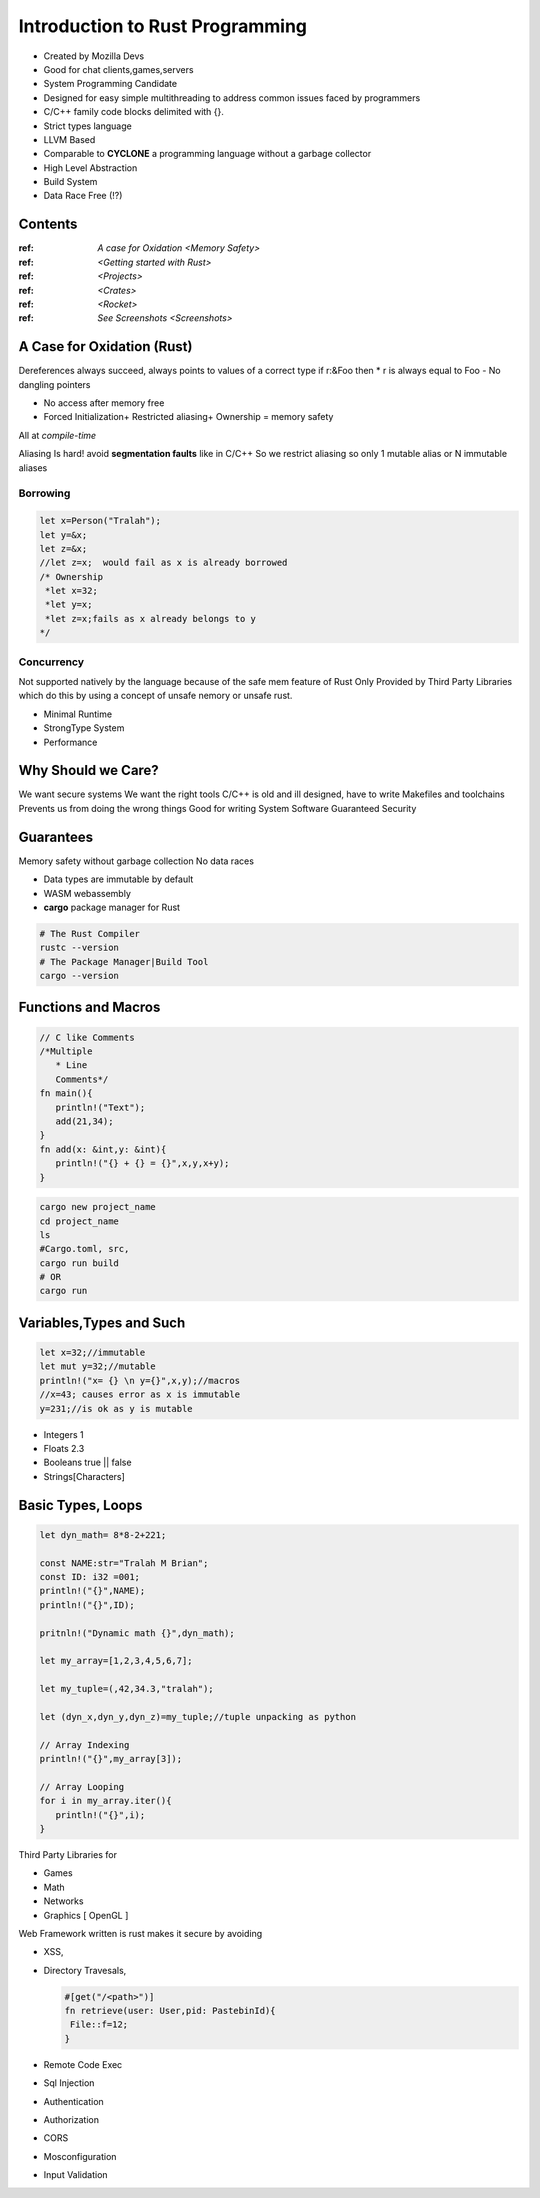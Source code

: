 Introduction to Rust Programming
====================================
- Created by Mozilla Devs
- Good for chat clients,games,servers
- System Programming Candidate
- Designed for easy simple multithreading to address common issues faced by programmers
- C/C++ family  code blocks delimited with {}.
- Strict types language
- LLVM Based

- Comparable to **CYCLONE** a programming language without a garbage collector

- High Level Abstraction

- Build System

- Data Race Free (!?)


Contents
----------
:ref: `A case for Oxidation <Memory Safety>`

:ref: `<Getting started with Rust>`

:ref: `<Projects>`

:ref: `<Crates>`

:ref: `<Rocket>`

:ref: `See Screenshots <Screenshots>`


A Case for Oxidation (Rust)
----------------------------

.. _Memory Safety:

Dereferences always succeed, always points to values of a correct type
if r:&Foo then * r is always equal to Foo
- No dangling pointers

- No access after memory free

- Forced Initialization+ Restricted aliasing+ Ownership = memory safety

All at *compile-time*

Aliasing Is hard!  avoid **segmentation faults** like in C/C++
So  we restrict aliasing so only 1 mutable alias or N immutable aliases

Borrowing
^^^^^^^^^^^

.. code:: rust

   let x=Person("Tralah");
   let y=&x;
   let z=&x;
   //let z=x;  would fail as x is already borrowed
   /* Ownership
    *let x=32;
    *let y=x;
    *let z=x;fails as x already belongs to y
   */

Concurrency
^^^^^^^^^^^^^
Not supported natively by the language because of the safe mem feature of Rust
Only Provided by Third Party Libraries which do this by using a concept of unsafe nemory
or unsafe rust.

- Minimal Runtime

- StrongType System

- Performance


Why Should we Care?
---------------------
We want secure systems
We want the right tools
C/C++ is old and ill designed, have to write Makefiles and toolchains
Prevents us from doing the wrong things
Good for writing System Software
Guaranteed Security

Guarantees
-------------
Memory safety without garbage collection
No data races

.. _Getting started with Rust:

- Data types are immutable by default
- WASM  webassembly

- **cargo**  package manager for Rust

.. code:: bash

   # The Rust Compiler
   rustc --version
   # The Package Manager|Build Tool
   cargo --version

Functions and Macros
--------------------
.. code:: rust

   // C like Comments
   /*Multiple
      * Line
      Comments*/
   fn main(){
      println!("Text");
      add(21,34);
   }
   fn add(x: &int,y: &int){
      println!("{} + {} = {}",x,y,x+y);
   }

.. _Projects:

.. code:: bash

   cargo new project_name
   cd project_name
   ls
   #Cargo.toml, src,
   cargo run build
   # OR
   cargo run

Variables,Types and Such
-------------------------
.. code:: rust

   let x=32;//immutable
   let mut y=32;//mutable
   println!("x= {} \n y={}",x,y);//macros
   //x=43; causes error as x is immutable
   y=231;//is ok as y is mutable

* Integers 1
* Floats 2.3
* Booleans true || false
* Strings[Characters]

Basic Types, Loops
--------------------------
.. code:: rust

   let dyn_math= 8*8-2+221;

   const NAME:str="Tralah M Brian";
   const ID: i32 =001;
   println!("{}",NAME);
   println!("{}",ID);

   pritnln!("Dynamic math {}",dyn_math);

   let my_array=[1,2,3,4,5,6,7];

   let my_tuple=(,42,34.3,"tralah");

   let (dyn_x,dyn_y,dyn_z)=my_tuple;//tuple unpacking as python

   // Array Indexing
   println!("{}",my_array[3]);

   // Array Looping
   for i in my_array.iter(){
      println!("{}",i);
   }

.. _Crates:
Third Party Libraries for

- Games

- Math

- Networks

- Graphics [ OpenGL ]

.. _Rocket:

Web Framework written is rust makes it secure by avoiding

- XSS,

- Directory Travesals,

  .. code:: rust

     #[get("/<path>")]
     fn retrieve(user: User,pid: PastebinId){
      File::f=12;
     }

- Remote Code Exec

- Sql Injection

- Authentication

- Authorization

- CORS

- Mosconfiguration

- Input Validation


.. _ScreenShots:

.. image:: helloworld.png

